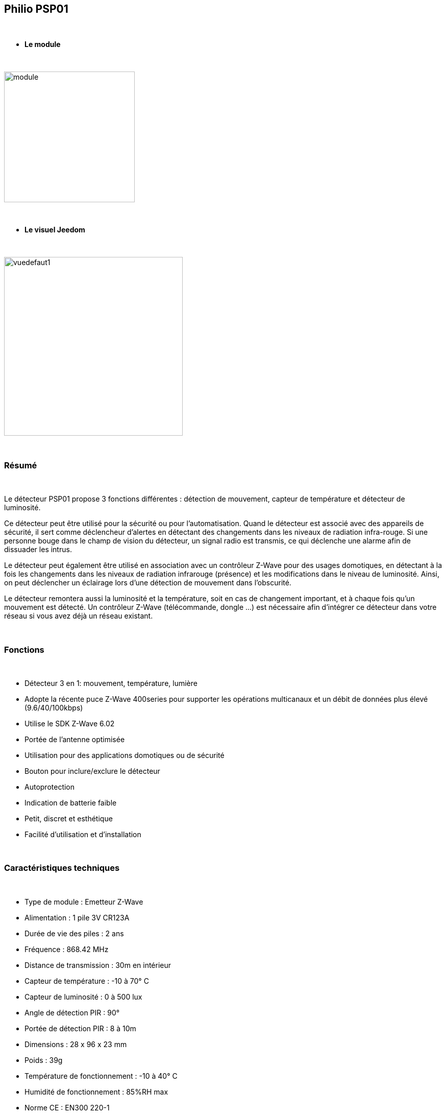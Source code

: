 :icons:
== Philio PSP01

{nbsp} +


* *Le module*

{nbsp} +


image::../images/philio.psp01/module.jpg[width=256,align="center"]

{nbsp} +


* *Le visuel Jeedom*

{nbsp} +


image::../images/philio.psp01/vuedefaut1.jpg[width=350,align="center"]

{nbsp} +

=== Résumé

{nbsp} +

Le détecteur PSP01 propose 3 fonctions différentes : détection de mouvement, capteur de température et détecteur
de luminosité.


Ce détecteur peut être utilisé pour la sécurité ou pour l'automatisation.
Quand le détecteur est associé avec des appareils de sécurité, il sert comme déclencheur d'alertes en détectant des
changements dans les niveaux de radiation infra-rouge.
Si une personne bouge dans le champ de vision du détecteur, un signal radio est transmis, ce qui déclenche une
alarme afin de dissuader les intrus.

Le détecteur peut également être utilisé en association avec un contrôleur Z-Wave pour des usages domotiques,
en détectant à la fois les changements dans les niveaux de radiation infrarouge (présence) et les modifications dans
le niveau de luminosité. Ainsi, on peut déclencher un éclairage lors d'une détection de mouvement dans l'obscurité.

Le détecteur remontera aussi la luminosité et la température, soit en cas de changement important, et à chaque fois
qu'un mouvement est détecté.
Un contrôleur Z-Wave (télécommande, dongle ...) est nécessaire afin d'intégrer ce détecteur dans votre réseau
si vous avez déjà un réseau existant.

{nbsp} +

=== Fonctions

{nbsp} +

* Détecteur 3 en 1: mouvement, température, lumière
* Adopte la récente puce Z-Wave 400series pour supporter les opérations multicanaux et un débit de données plus élevé (9.6/40/100kbps)
* Utilise le SDK Z-Wave 6.02
* Portée de l'antenne optimisée
* Utilisation pour des applications domotiques ou de sécurité
* Bouton pour inclure/exclure le détecteur
* Autoprotection
* Indication de batterie faible
* Petit, discret et esthétique
* Facilité d'utilisation et d'installation

{nbsp} +


=== Caractéristiques techniques

{nbsp} +


* Type de module : Emetteur Z-Wave
* Alimentation : 1 pile 3V CR123A
* Durée de vie des piles : 2 ans
* Fréquence : 868.42 MHz
* Distance de transmission : 30m en intérieur
* Capteur de température : -10 à 70° C
* Capteur de luminosité : 0 à 500 lux
* Angle de détection PIR : 90°
* Portée de détection PIR : 8 à 10m
* Dimensions : 28 x 96 x 23 mm
* Poids : 39g
* Température de fonctionnement : -10 à 40° C
* Humidité de fonctionnement : 85%RH max
* Norme CE : EN300 220-1
* Certification Z-Wave : ZC08-13050003

{nbsp} +


=== Données du module

{nbsp} +


* Marque : Philio Technology Corporation
* Nom : Philio PSP01
* Fabricant ID : 316
* Type Produit : 2
* Produit ID : 2

{nbsp} +

=== Configuration

{nbsp} +

Pour configurer le plugin OpenZwave et savoir comment mettre Jeedom en inclusion référez-vous à cette link:https://jeedom.fr/doc/documentation/plugins/openzwave/fr_FR/openzwave.html[documentation].

{nbsp} +

[icon="../images/plugin/important.png"]
[IMPORTANT]
Pour mettre ce module en mode inclusion il faut appuyer 3 fois sur le bouton d'inclusion, conformément à sa documentation papier.

{nbsp} +

image::../images/philio.psp01/inclusion.jpg[width=350,align="center"]

{nbsp} +

[underline]#Une fois inclus vous devriez obtenir ceci :#

{nbsp} +

image::../images/philio.psp01/information.jpg[Plugin Zwave,align="center"]

{nbsp} +


==== Commandes

{nbsp} +


Une fois le module reconnu, les commandes associées au module seront disponibles.

{nbsp} +


image::../images/philio.psp01/commandes.jpg[Commandes,align="center"]

{nbsp} +


[underline]#Voici la liste des commandes :#

{nbsp} +


* Présence : c'est la commande qui remontera une détection de présence
* Ouverture : c'est la commande qui remontera une détection d'ouverture
* Température : c'est la commande qui permet de remonter la température
* Luminosité : c'est la commande qui permet de remonter la luminosité
* Sabotage : c'est la commande sabotage (elle est déclenchée en cas d'arrachement)
* Batterie : c'est la commande batterie

{nbsp} +

Tous les modules de la gamme ayant les mêmes ids, à vous d'afficher ceux correspondant à votre module.

==== Configuration du module

{nbsp} +


[icon="../images/plugin/important.png"]
[IMPORTANT]
Lors d'une première inclusion réveillez toujours le module juste après l'inclusion.


{nbsp} +


Ensuite si vous voulez effectuer la configuration du module en fonction de votre installation,
il faut pour cela passer par la bouton "Configuration" du plugin OpenZwave de Jeedom.

{nbsp} +


image::../images/plugin/bouton_configuration.jpg[Configuration plugin Zwave,align="center"]

{nbsp} +


[underline]#Vous arriverez sur cette page# (après avoir cliqué sur l'onglet Paramètres)

{nbsp} +



image::../images/philio.psp01/config1.jpg[Config1,align="center"]
image::../images/philio.psp01/config2.jpg[Config2,align="center"]

{nbsp} +


[underline]#Détails des paramètres :#

{nbsp} +

* 2: permet de régler le signal envoyé aux modules dans le groupe d'association 2
* 3: permet de régler la sensibilité du capteur de présence (0 : désactivé  99: sensibilité max)
* 4: permet de régler le niveau de luminosité à partir duquel le signal défini en paramètre 2 sera envoyé aux modules associés au groupe 2
* 5: mode de fonctionnement (déconseillé de le changer : se reporter sur la documentation constructeur)
* 6: mode de fonctionnement du multi-sensor (déconseillé de le changer : se reporter sur la documentation constructeur)
* 9: permet de définir au bout de combien de temps le signal OFF sera envoyé aux modules associés au groupe 2
* 10: permet de définir la durée entre deux rapports de batterie (une unité = 30 minutes)
* 12: permet de définir la durée entre deux rapports de luminosité (une unité = 30 minutes)
* 13: permet de définir la durée entre deux rapports de température (une unité = 30 minutes)

{nbsp} +



==== Groupes

{nbsp} +

Ce module possède deux groupes d'association, seul le premier est indispensable.

{nbsp} +


image::../images/philio.psp01/groupe.jpg[Groupe]

{nbsp} +


=== Bon à savoir

{nbsp} +


==== Spécificités

{nbsp} +


[icon="../images/plugin/tip.png"]
[TIP]
Ce module a une particularité, n'ayant pas de rapport basé sur les variations mais uniquement sur la durée, il envoit toutes ses infos à chaque détection.
Il envoie aussi plusieurs fois le signal de détection de présence à la suite. Il est donc conseillé de cocher la case "Evènement sur changement" sur la présence
si vous utilisez cette commande en déclencheur de scénario.

{nbsp} +


==== Visuel alternatif

{nbsp} +


image::../images/philio.psp01/vuewidget.jpg[width=300,align="center"]

{nbsp} +


=== Wakeup

{nbsp} +


Pour réveiller ce module il y a une seule et unique façon de procéder :

* relachez le bouton tamper et réappuyez dessus

{nbsp} +


=== F.A.Q.

{nbsp} +


[panel,primary]
.J'ai l'impression que le module ne se réveille pas.
--
Ce module se réveille en appuyant sur son bouton tamper.
--

{nbsp} +


[panel,primary]
.J'utilise la détection de mouvement dans mes scénarios mais le scénario est appelé plusieurs fois.
--
Cochez la case "Evènement sur changement".
--

{nbsp} +


[panel,primary]
.J'ai changé la configuration mais elle n'est pas prise en compte.
--
Ce module est un module sur batterie, la nouvelle configuration sera prise en compte au prochain wakeup.
--

{nbsp} +


=== Note importante
{nbsp} +


[icon="../images/plugin/important.png"]
[IMPORTANT]
[underline]#Il faut réveiller le module :#
 après son inclusion, après un changement de la configuration
, après un changement de wakeup, après un changement des groupes d'association

{nbsp} +

#_@sarakha63_#